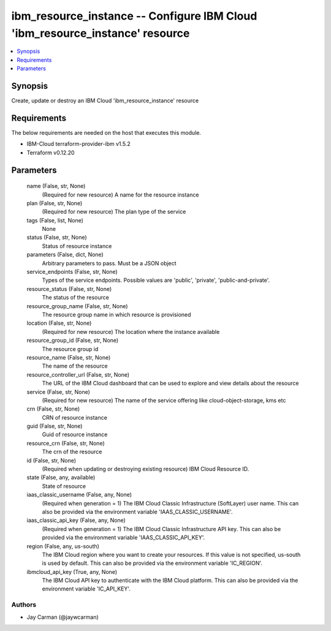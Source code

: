 
ibm_resource_instance -- Configure IBM Cloud 'ibm_resource_instance' resource
=============================================================================

.. contents::
   :local:
   :depth: 1


Synopsis
--------

Create, update or destroy an IBM Cloud 'ibm_resource_instance' resource



Requirements
------------
The below requirements are needed on the host that executes this module.

- IBM-Cloud terraform-provider-ibm v1.5.2
- Terraform v0.12.20



Parameters
----------

  name (False, str, None)
    (Required for new resource) A name for the resource instance


  plan (False, str, None)
    (Required for new resource) The plan type of the service


  tags (False, list, None)
    None


  status (False, str, None)
    Status of resource instance


  parameters (False, dict, None)
    Arbitrary parameters to pass. Must be a JSON object


  service_endpoints (False, str, None)
    Types of the service endpoints. Possible values are 'public', 'private', 'public-and-private'.


  resource_status (False, str, None)
    The status of the resource


  resource_group_name (False, str, None)
    The resource group name in which resource is provisioned


  location (False, str, None)
    (Required for new resource) The location where the instance available


  resource_group_id (False, str, None)
    The resource group id


  resource_name (False, str, None)
    The name of the resource


  resource_controller_url (False, str, None)
    The URL of the IBM Cloud dashboard that can be used to explore and view details about the resource


  service (False, str, None)
    (Required for new resource) The name of the service offering like cloud-object-storage, kms etc


  crn (False, str, None)
    CRN of resource instance


  guid (False, str, None)
    Guid of resource instance


  resource_crn (False, str, None)
    The crn of the resource


  id (False, str, None)
    (Required when updating or destroying existing resource) IBM Cloud Resource ID.


  state (False, any, available)
    State of resource


  iaas_classic_username (False, any, None)
    (Required when generation = 1) The IBM Cloud Classic Infrastructure (SoftLayer) user name. This can also be provided via the environment variable 'IAAS_CLASSIC_USERNAME'.


  iaas_classic_api_key (False, any, None)
    (Required when generation = 1) The IBM Cloud Classic Infrastructure API key. This can also be provided via the environment variable 'IAAS_CLASSIC_API_KEY'.


  region (False, any, us-south)
    The IBM Cloud region where you want to create your resources. If this value is not specified, us-south is used by default. This can also be provided via the environment variable 'IC_REGION'.


  ibmcloud_api_key (True, any, None)
    The IBM Cloud API key to authenticate with the IBM Cloud platform. This can also be provided via the environment variable 'IC_API_KEY'.













Authors
~~~~~~~

- Jay Carman (@jaywcarman)

